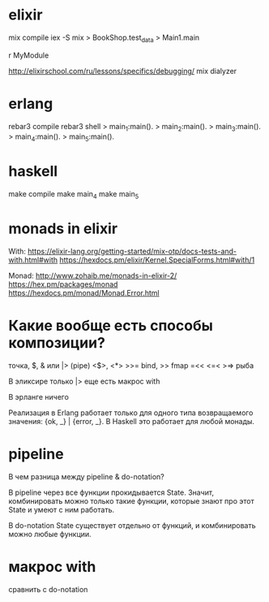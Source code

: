 * elixir

mix compile
iex -S mix
> BookShop.test_data
> Main1.main

r MyModule

http://elixirschool.com/ru/lessons/specifics/debugging/
mix dialyzer


* erlang

rebar3 compile
rebar3 shell
> main_1:main().
> main_2:main().
> main_3:main().
> main_4:main().
> main_5:main().


* haskell

make compile
make main_4
make main_5


* monads in elixir

With:
https://elixir-lang.org/getting-started/mix-otp/docs-tests-and-with.html#with
https://hexdocs.pm/elixir/Kernel.SpecialForms.html#with/1

Monad:
http://www.zohaib.me/monads-in-elixir-2/
https://hex.pm/packages/monad
https://hexdocs.pm/monad/Monad.Error.html


* Какие вообще есть способы композиции?

точка, $, & или |> (pipe)
<$>, <*>
>>= bind, >> fmap
=<<
<=< >=> рыба

В эликсире
только |>
еще есть макрос with

В эрланге ничего

Реализация в Erlang работает только для одного типа возвращаемого значения: {ok, _} | {error, _}.
В Haskell это работает для любой монады.


* pipeline

В чем разница между pipeline & do-notation?

В pipeline через все функции прокидывается State.
Значит, комбинировать можно только такие функции, которые знают про этот State и умеют с ним работать.

В do-notation State существует отдельно от функций, и комбинировать можно любые функции.


* макрос with

сравнить с do-notation
